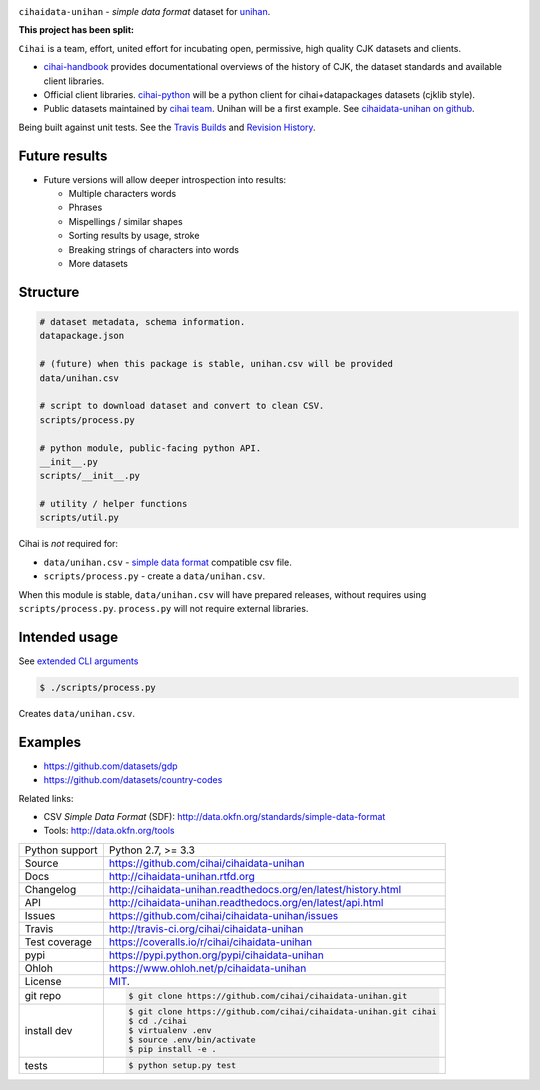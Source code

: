 .. image:: https://travis-ci.org/cihai/cihaidata-unihan.png?branch=master
    :target: https://travis-ci.org/cihai/cihaidata-unihan

.. image:: https://badge.fury.io/py/cihaidata-unihan.png
    :target: http://badge.fury.io/py/cihaidata-unihan

.. image:: https://coveralls.io/repos/cihai/cihaidata-unihan/badge.png?branch=master
    :target: https://coveralls.io/r/cihai/cihaidata-unihan?branch=master

``cihaidata-unihan`` - `simple data format` dataset for `unihan`_.

**This project has been split:**

``Cihai`` is a team, effort, united effort for incubating open,
permissive, high quality CJK datasets and clients.

- `cihai-handbook`_ provides documentational overviews of the history of
  CJK, the dataset standards and available client libraries.
- Official client libraries. `cihai-python`_ will be a python client for
  cihai+datapackages datasets (cjklib style).
- Public datasets maintained by `cihai team`_. Unihan will be a first
  example. See `cihaidata-unihan on github`_.

.. _cihai: https://github.com/cihai/
.. _cihai-handbook: https://github.com/cihai/cihai-handbook
.. _cihai team: https://github.com/cihai?tab=members
.. _cihai-python: https://github.com/cihai/cihai-python
.. _cihaidata-unihan on github: https://github.com/cihai/cihaidata-unihan

Being built against unit tests. See the `Travis Builds`_ and
`Revision History`_.

Future results
--------------

- Future versions will allow deeper introspection into results:

  - Multiple characters words
  - Phrases
  - Mispellings / similar shapes
  - Sorting results by usage, stroke
  - Breaking strings of characters into words
  - More datasets

Structure
---------

.. code-block:: bash

    # dataset metadata, schema information.
    datapackage.json

    # (future) when this package is stable, unihan.csv will be provided
    data/unihan.csv

    # script to download dataset and convert to clean CSV.
    scripts/process.py

    # python module, public-facing python API.
    __init__.py
    scripts/__init__.py

    # utility / helper functions
    scripts/util.py


Cihai is *not* required for:

- ``data/unihan.csv`` - `simple data format`_ compatible csv file.
- ``scripts/process.py`` - create a ``data/unihan.csv``.

When this module is stable, ``data/unihan.csv`` will have prepared
releases, without requires using ``scripts/process.py``. ``process.py``
will not require external libraries.

Intended usage
--------------

See `extended CLI arguments`_

.. code-block:: bash

    $ ./scripts/process.py

Creates ``data/unihan.csv``.

.. _extended CLI arguments: http://cihaidata-unihan.readthedocs.org/cli.html

Examples
--------

- https://github.com/datasets/gdp
- https://github.com/datasets/country-codes

Related links:

- CSV *Simple Data Format* (SDF): http://data.okfn.org/standards/simple-data-format
- Tools: http://data.okfn.org/tools


.. _Travis Builds: https://travis-ci.org/cihai/cihaidata-unihan/builds
.. _Revision History: https://github.com/cihai/cihaidata-unihan/commits/master
.. _cjklib: http://cjklib.org/0.3/
.. _current datasets: http://cihai.readthedocs.org/en/latest/api.html#datasets
.. _Extending: http://cihai.readthedocs.org/en/latest/extending.html
.. _permissively licensing your dataset: http://cihai.readthedocs.org/en/latest/information_liberation.html

==============  ==========================================================
Python support  Python 2.7, >= 3.3
Source          https://github.com/cihai/cihaidata-unihan
Docs            http://cihaidata-unihan.rtfd.org
Changelog       http://cihaidata-unihan.readthedocs.org/en/latest/history.html
API             http://cihaidata-unihan.readthedocs.org/en/latest/api.html
Issues          https://github.com/cihai/cihaidata-unihan/issues
Travis          http://travis-ci.org/cihai/cihaidata-unihan
Test coverage   https://coveralls.io/r/cihai/cihaidata-unihan
pypi            https://pypi.python.org/pypi/cihaidata-unihan
Ohloh           https://www.ohloh.net/p/cihaidata-unihan
License         `MIT`_.
git repo        .. code-block:: bash

                    $ git clone https://github.com/cihai/cihaidata-unihan.git
install dev     .. code-block:: bash

                    $ git clone https://github.com/cihai/cihaidata-unihan.git cihai
                    $ cd ./cihai
                    $ virtualenv .env
                    $ source .env/bin/activate
                    $ pip install -e .
tests           .. code-block:: bash

                    $ python setup.py test
==============  ==========================================================

.. _BSD: http://opensource.org/licenses/BSD-3-Clause
.. _MIT: http://opensource.org/licenses/MIT
.. _Documentation: http://cihai.readthedocs.org/en/latest/
.. _API: http://cihai.readthedocs.org/en/latest/api.html
.. _Unihan: http://www.unicode.org/charts/unihan.html
.. _datapackages: http://dataprotocols.org/data-packages/
.. _datapackage.json format: https://github.com/datasets/gdp/blob/master/datapackage.json
.. _json table schema: http://dataprotocols.org/json-table-schema/
.. _simple data format: http://data.okfn.org/standards/simple-data-format
.. _cihai dataset API: http://cihai.readthedocs.org/en/latest/extending.html
.. _PEP 301\: python package format: http://www.python.org/dev/peps/pep-0301/
